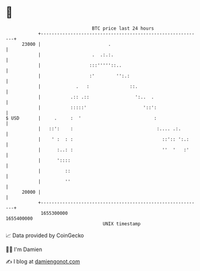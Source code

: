 * 👋

#+begin_example
                                   BTC price last 24 hours                    
               +------------------------------------------------------------+ 
         23000 |                         .                                  | 
               |                   .  .:.:.                                 | 
               |                  :::'''''::..                              | 
               |                  :'        '':.:                           | 
               |             .   :               ::.                        | 
               |           .:: .::                 ':..  .                  | 
               |           :::::'                     '::':                 | 
   $ USD       |     .     :  '                           :                 | 
               |   ::':    :                               :.... .:.        | 
               |    ' :  : :                                 ::':: ':.:     | 
               |      :..: :                                 ''  '   :'     | 
               |      '::::                                                 | 
               |         ::                                                 | 
               |         ''                                                 | 
         20000 |                                                            | 
               +------------------------------------------------------------+ 
                1655300000                                        1655400000  
                                       UNIX timestamp                         
#+end_example
📈 Data provided by CoinGecko

🧑‍💻 I'm Damien

✍️ I blog at [[https://www.damiengonot.com][damiengonot.com]]
